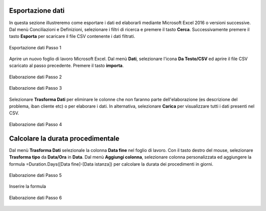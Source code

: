 Esportazione dati
=================


In questa sezione illustreremo come esportare i dati ed elaborarli mediante Microsoft Excel 2016 o versioni successive. Dal menù Conciliazioni e Definizioni, selezionare i filtri di ricerca e premere il tasto **Cerca**. Successivamente premere il tasto **Esporta** per scaricare il file CSV contenente i dati filtrati.


.. figure:: /media/esportazione_dati1.png
   :align: center
   :name: esportazione-dati1
   :alt: Esportazione dati1
   
   Esportazione dati Passo 1



Aprire un nuovo foglio di lavoro Microsoft Excel. Dal menù **Dati**, selezionare l'icona **Da Testo/CSV** ed aprire il file CSV scaricato al passo precedente. Premere il tasto **importa**. 

.. figure:: /media/esportazione_dati2.png
   :align: center
   :name: Elaborazione-dati2
   :alt: Elaborazione dati2
   
   Elaborazione dati Passo 2

.. figure:: /media/esportazione_dati3.png
   :align: center
   :name: Elaborazione-dati3
   :alt: Elaborazione dati3
   
   Elaborazione dati Passo 3


Selezionare **Trasforma Dati**  per eliminare le colonne che non faranno parte dell'elaborazione (es descrizione del problema, iban cliente etc) o per elaborare i dati. In alternativa, selezionare  **Carica** per visualizzare tutti i dati presenti nel CSV. 

.. figure:: /media/esportazione_dati4.png
   :align: center
   :name: Elaborazione-dati4
   :alt: Elaborazione dati4 
   
   Elaborazione dati Passo 4


Calcolare la durata procedimentale
==================================

Dal menù **Trasforma Dati** selezionale la colonna **Data fine** nel foglio di lavoro. Con il tasto destro del mouse, selezionare **Trasforma tipo** da **Data/Ora** in **Data**. Dal menù **Aggiungi colonna**, selezionare colonna personalizzata ed aggiungere la formula =Duration.Days([Data fine]-[Data istanza]) per calcolare la durata dei procedimenti in giorni.

.. figure:: /media/esportazione_dati5.png
   :align: center
   :name: Elaborazione-dati5
   :alt: Elaborazione dati5
   
   Elaborazione dati Passo 5

Inserire la formula 

.. figure:: /media/esportazione_dati6.png
   :align: center
   :name: Elaborazione-dati6
   :alt: Elaborazione dati6
   
   Elaborazione dati Passo 6